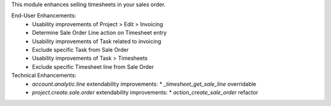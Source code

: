 This module enhances selling timesheets in your sales order.

End-User Enhancements:
 * Usability improvements of Project > Edit > Invoicing
 * Determine Sale Order Line action on Timesheet entry
 * Usability improvements of Task related to invoicing
 * Exclude specific Task from Sale Order
 * Usability improvements of Task > Timesheets
 * Exclude specific Timesheet line from Sale Order

Technical Enhancements:
 * `account.analytic.line` extendability improvements:
   * `_timesheet_get_sale_line` overridable
 * `project.create.sale.order` extendability improvements:
   * `action_create_sale_order` refactor
